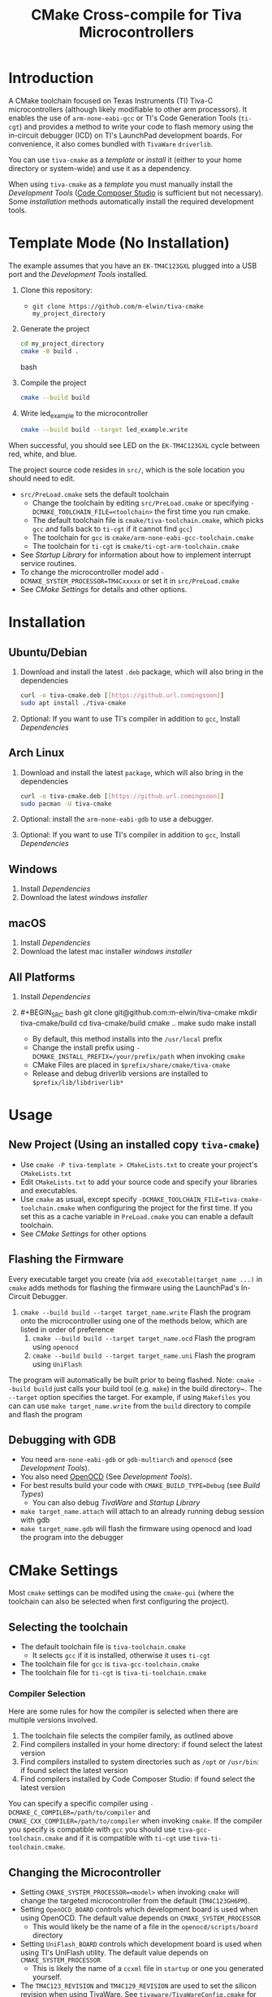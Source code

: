 #+TITLE: CMake Cross-compile for Tiva Microcontrollers
* Introduction
A CMake toolchain focused on Texas Instruments (TI) Tiva-C microcontrollers (although likely modifiable to other arm processors).  
It enables the use of ~arm-none-eabi-gcc~ or TI's Code Generation Tools (~ti-cgt~) and provides a method to write your
code to flash memory using the in-circuit debugger (ICD) on TI's LaunchPad development boards. 
For convenience, it also comes bundled with ~TivaWare~ ~driverlib~.

You can use ~tiva-cmake~ as a [[*Template Mode (No Installation)][template]] or [[*Installation][install]] it (either to your home directory or system-wide) and use it as a dependency. 

When using ~tiva-cmake~ as a [[*Template Mode (No Installation)][template]] you must manually install the [[*Development Tools][Development Tools]] ([[https://www.ti.com/tool/CCSTUDIO][Code Composer Studio]] is sufficient but not necessary).
Some [[*Installation][installation]] methods automatically install the required development tools.

* Template Mode (No Installation)
The example assumes that you have an ~EK-TM4C123GXL~ plugged into a USB port and the [[*Development Tools][Development Tools]] installed.

1. Clone this repository:
   - ~git clone https://github.com/m-elwin/tiva-cmake my_project_directory~
2. Generate the project
   #+BEGIN_SRC bash
   cd my_project_directory
   cmake -B build .
   #+END_SRC bash
3. Compile the project
   #+BEGIN_SRC bash
   cmake --build build 
   #+END_SRC
4. Write led_example to the microcontroller
   #+BEGIN_SRC bash
   cmake --build build --target led_example.write
   #+END_SRC

When successful, you should see LED on the ~EK-TM4C123GXL~ cycle between red, white, and blue.

The project source code resides in ~src/~, which is the sole location you should need to edit.
- ~src/PreLoad.cmake~ sets the default toolchain
  - Change the toolchain by editing ~src/PreLoad.cmake~ or specifying ~-DCMAKE_TOOLCHAIN_FILE=<toolchain>~ the first time you run cmake.
  - The default toolchain file is ~cmake/tiva-toolchain.cmake~, which picks ~gcc~ and falls back to ~ti-cgt~ if it cannot find ~gcc~)
  - The toolchain for ~gcc~ is ~cmake/arm-none-eabi-gcc-toolchain.cmake~
  - The toolchain for ~ti-cgt~ is ~cmake/ti-cgt-arm-toolchain.cmake~
- See [[*Startup Library][Startup Library]] for information about how to implement interrupt service routines.
- To change the microcontroller model add ~-DCMAKE_SYSTEM_PROCESSOR=TM4Cxxxxx~ or set it in ~src/PreLoad.cmake~
- See [[*CMake Settings][CMake Settings]] for details and other options.   


* Installation
** Ubuntu/Debian
1. Download and install the latest ~.deb~ package, which will also bring in the dependencies
   #+BEGIN_SRC bash
   curl -o tiva-cmake.deb [[https://github.url.comingsoon]]
   sudo apt install ./tiva-cmake
   #+END_SRC 
2. Optional: If you want to use TI's compiler in addition to ~gcc~, Install [[*Dependencies][Dependencies]] 

** Arch Linux
1. Download and install the latest ~package~, which will also bring in the dependencies
   #+BEGIN_SRC bash
   curl -o tiva-cmake.deb [[https://github.url.comingsoon]]
   sudo pacman -U tiva-cmake
   #+END_SRC 
2. Optional: install the ~arm-none-eabi-gdb~ to use a debugger. 
3. Optional: If you want to use TI's compiler in addition to ~gcc~, Install [[*Dependencies][Dependencies]]

** Windows
1. Install [[*Dependencies][Dependencies]] 
2. Download the latest [[windows_installer][windows installer]]

** macOS
1. Install [[*Dependencies][Dependencies]]
2. Download the latest mac installer [[windows_installer][windows installer]]

** All Platforms 
1. Install [[*Dependencies][Dependencies]] 
2. #+BEGIN_SRC bash
   git clone git@github.com:m-elwin/tiva-cmake
   mkdir tiva-cmake/build
   cd tiva-cmake/build
   cmake ..
   make 
   sudo make install
   #+END_SRC
   - By default, this method installs into the ~/usr/local~ prefix
   - Change the install prefix using ~-DCMAKE_INSTALL_PREFIX=/your/prefix/path~ when invoking ~cmake~
   - CMake Files are placed in ~$prefix/share/cmake/tiva-cmake~ 
   - Release and debug driverlib versions are installed to ~$prefix/lib/libdriverlib*~



* Usage 
** New Project (Using an installed copy ~tiva-cmake~)
- Use ~cmake -P tiva-template > CMakeLists.txt~ to create your project's ~CMakeLists.txt~
- Edit ~CMakeLists.txt~ to add your source code and specify your libraries and executables.
- Use ~cmake~ as usual, except specify ~-DCMAKE_TOOLCHAIN_FILE=tiva-cmake-toolchain.cmake~ when
  configuring the project for the first time. If you set this as a cache variable in ~PreLoad.cmake~ you
  can enable a default toolchain.
- See [[*CMake Settings][CMake Settings]] for other options

** Flashing the Firmware
Every executable target you create (via ~add_executable(target_name ...)~ in ~cmake~ adds methods for flashing the firmware using the LaunchPad's In-Circuit Debugger.
1. ~cmake --build build --target target_name.write~ Flash the program onto the microcontroller using one of the methods below, which are listed in order of preference
   1. ~cmake --build build --target target_name.ocd~ Flash the program using ~openocd~ 
   2. ~cmake --build build --target target_name.uni~ Flash the program using ~UniFlash~ 
The program will automatically be built prior to being flashed.
Note: ~cmake --build build~ just calls your build tool (e.g. ~make~) in the build directory~. The ~--target~ option specifies the target.
For example, if using ~Makefiles~ you can can use ~make target_name.write~ from the ~build~ directory to compile and flash the program

** Debugging with GDB
- You need ~arm-none-eabi-gdb~ or ~gdb-multiarch~ and ~openocd~ (see [[*Development Tools][Development Tools]]).
- You also need [[https://openocd.org][OpenOCD]] (See [[*Development Tools][Development Tools]]).
- For best results build your code with ~CMAKE_BUILD_TYPE=Debug~ (see [[*Build Types][Build Types]])
  - You can also debug [[*TivaWare Driverlib][TivaWare]] and [[*Startup Library][Startup Library]]
- ~make target_name.attach~ will attach to an already running debug session with gdb
- ~make target_name.gdb~ will flash the firmware using openocd and load the program into the debugger

* CMake Settings
Most ~cmake~ settings can be modifed using the ~cmake-gui~ (where the toolchain can also be selected when first configuring the project). 

** Selecting the toolchain
- The default toolchain file is ~tiva-toolchain.cmake~ 
  - It selects ~gcc~ if it is installed, otherwise it uses ~ti-cgt~
- The toolchain file for ~gcc~ is ~tiva-gcc-toolchain.cmake~ 
- The toolchain file for ~ti-cgt~ is ~tiva-ti-toolchain.cmake~

*** Compiler Selection
Here are some rules for how the compiler is selected when there are multiple versions involved.
1. The toolchain file selects the compiler family, as outlined above
2. Find compilers installed in your home directory: if found select the latest version
3. Find compilers installed to system directories such as ~/opt~ or ~/usr/bin~: if found select the latest version
4. Find compilers installed by Code Composer Studio: if found select the latest version

You can specify a specific compiler using ~-DCMAKE_C_COMPILER=/path/to/compiler~ and ~CMAKE_CXX_COMPILER=/path/to/compiler~ when invoking ~cmake~.
If the compiler you specify is compatible with ~gcc~ you should use ~tiva-gcc-toolchain.cmake~ and if it is compatible with ~ti-cgt~ use
~tiva-ti-toolchain.cmake~.


** Changing the Microcontroller
- Setting ~CMAKE_SYSTEM_PROCESSOR=<model>~ when invoking ~cmake~ will change the targeted microcontroller from the default (~TM4C123GH6PM~).
- Setting ~OpenOCD_BOARD~ controls which development board is used when using OpenOCD. The default value depends on ~CMAKE_SYSTEM_PROCESSOR~
  - This would likely be the name of a file in the ~openocd/scripts/board~ directory
- Setting ~UniFlash_BOARD~ controls which development board is used when using TI's UniFlash utility.  The default value depends on ~CMAKE_SYSTEM_PROCESSOR~
  - This is likely the name of a ~ccxml~ file in ~startup~ or one you generated yourself.
- The ~TM4C123_REVISION~ and ~TM4C129_REVISION~ are used to set the silicon revision when using TivaWare. See ~tivaware/TivaWareConfig.cmake~ for details.

** Build Types
- CMake defaults to ~CMAKE_BUILD_TYPE=""~ which does not set any compiler flags (other than those necessary for cross compiling)
  - This mode is useful if you want complete control over flags
- For convenience, The template ~CMakeLists.txt~ file defaults the build type to ~Debug~.
  - Debug-level optimizations ~-Og~ are turned on for ~gcc~, as the [[https://gcc.gnu.org/onlinedocs/gcc/Optimize-Options.html][gcc manual]] recommends this debug level.  
  - The blank (~""~) build type does not specify an optimization level.
** Executable Adding  
By default ~TivaCMake~ overrides the built in ~add_executable~ with a macro that
sets up the targets enabling write to flash.  You can disable this behavior by
setting ~TivaCMake_AddExecutable~ to ~OFF~. You can then add the writes on
a per-executable basis using ~tiva_cmake_add~ and providing the executable target name.

* TivaWare Driverlib
TI has released TivaWare ~driverlib~ under a BSD license and this project redistributes it under that license in the ~driverlib~ directory.
By default, ~tiva-cmake~ uses it's own bundled version of ~driverlib~. To use driverlib:

#+BEGIN_SRC
include(TivaCMake)
# ...
target_link_libraries(mytarget TivaCMake::driverlib)
#+END_SRC

The ~driverlib~ library can also be found without the other parts of ~TivaCMake~ using ~find_package(TivaWare)~

By default, the project links against the release version of ~driverlib~. If you would like to build against the debugging version of ~driverlib~
set ~DRIVERLIB_DEBUG=ON~.

* Startup Library
The startup library contains code that runs before ~main()~ to initialize the microcontroller,
the linker scripts, and the interrupt vector table.  This code differs between microcontroller models
and is stored in ~startup/<model>~.  

The startup code is different than the code provided by TI and is designed to make development easier. 
1. To define an interrupt in your code, simply declare a function with the name of that interrupt, no need to modify the startup library
   - The naming scheme can be derived from the Exception and Interrupt tables in the TI Datasheet (Table 2-8 and Table 2-9)
     - Name is derived from ~Exception Type~ for exceptions and ~Description~ for regular interrupts
     - "16/32-Bit" is removed
     - "32/64-Bit" becomes W (for wide)
     - Flash Memory Control and EEPROM Control becomes FlashAndEEPROM
     - Remove all terms in parenthesis
     - Remove all non-alpha-numeric characters
     - Replace greek letter $\mu$ with a u
     - Append ISR
   - For example 
     - "Non-Maskable Interrupt (NMI)" becomes ~NonMaskableInterruptISR~
     - "16/32-Bit Timer 0A" becomes ~Timer0AISR~
2. By default, all ISRs (except ~Reset~) are aliased to ~DefaultISR~, a function that does nothing. By providing your own definition for ~DefaultISR~ you
   can modify that this default behavior.  Even if you don't enable interrupts, fault ISRs can still be triggered.

It may be beneficial to modify the startup code directly in your project, in which case simply omit ~TivaCMake::startup~ from the target link libraries.
You can make basic changes to the stack and heap sizes using options for the compiler, but such changes may also require editing the linker scripts.
See compiler documentation for details.

* Development Tools
Installing [[https://www.ti.com/tool/CCSTUDIO][Code Composer Studio]] provides everything needed to build and flash your program.
However, Code Composer Studio is a large program and it may be desirable to obtain your tools elsewhere.

** GNU GCC Toolchain
To use ~gcc~ you need the ~arm-none-eabi~ toolchain with the ~newlib~ C library and optionally (for debugging)
either ~multiarch gdb~ or ~arm-none-eabi-gdb~. Code composer studio comes bundled with ~gcc~, but it is usally an older version.
*** Ubuntu
The necessary files can be installed from ~apt~ (including ~gdb~).
~sudo apt install  gcc-arm-none-eabi libnewlib-arm-none-eabi gdb-multiarch~
*** Arch Linux
The necessary files can be installed via ~pacman~ (including ~gdb~).
~sudo pacman -S arm-none-eabi-gcc arm-none-eabi-newlib arm-none-eabi-gdb~

*** Other
If the toolchain is unavailable in your package manager it can be [[https://developer.arm.com/tools-and-software/open-source-software/developer-tools/gnu-toolchain/gnu-rm/downloads][downloaded directly from arm]]
- On Linux, move the tarball you downloaded either to ~/opt~ or to ~/home/$(whoami)~ and upack it with ~tar xf~.
- Installers are also provided for Windows and macOS.

** TI Tools (Without Code Composer Studio)
You can install TI's compiler and flash tool indepedently of Code Composer Studio 
1. [[http://www.ti.com/tool/ARM-CGT][ARM-CGT (TI's arm compiler)]]
   On Linux, install either to ~/opt~ or ~/home/$(whoami)~, keeping the default subdirectory name ~ti-cgt-arm_...etc...~.
2. [[http://www.ti.com/tool/UNIFLASH][UNIFLASH]]
   Install to either ~/opt~ or ~/home/$whoami~
   - ~openocd~ is better supported than the independently installed uniflash tool.
** Flash Tools
You can use uniflash (which comes with Code Composer Studio) or [[https://openocd.org][openocd]] (which may be available via your package manager).
* Microcontroller Support
The code has only been tested with the ~EK-TM4C123GXL~ LaunchPad. Therefore some options are specific to the ~TM4C123GH6PM~ microcontroller
and must be modified for other microcontrollers (issues/pull requests welcome)

*** Required Changes
To support another microcontrollers a few additions are needed
- Compiler options that are dependent on microcontroller model are set in ~/cmake/Platform/Generic-<compilerID>-<model>.cmake~, 
  where ~<compilerID>~ is ~GCC~ or ~TI~ and ~<model>~ is the microcontroller model. These files are automatically loaded by CMake.
  - Good defaults for compiler options can be obtained from Code Composer studio
    either by viewing the compile options in a project or reading the provided [[*Automatic Generation of Startup Library][targetDB files]].
- Startup code is stored in ~lib/<model>-<compilerID>.c~
  - The interrupt vector table (see [[*Startup Library][Startup Library]]) likely requires adjustment.
- Linker scripts for ~gcc~ are stored in ~lib/<model>-GCC.lds~  and ~/lib/<model>-TI.cmd~ 
  - Memory locations likely differ between microcontroller models and so the linker scripts should be adjusted.
- The startup code and linker scripts incorporated via ~target_link_libraries(<my_target> ${STARTUP_LIBRARIES})~. You can
  omit this line to use your own startup code or linker scripts in your own projects.
- Edit ~cmake/FindOpenOCD.cmake~ to add support for flashing different development boards. 
- To use ~uniflash~ the proper ~ccxml~ files must be generated.  I've included a few already.  To generate the best way is to
  1. Download [[https://www.ti.com/tool/UNIFLASH][UNIFLASH]]
  2. When you run UNIFLASH, choose the development board that you want, then click start.  At the top of the next window is a link to save the ~ccxml~ file.
  3. Add the ~ccxml~ file to this repository.  
  4. It is theoretically possible to generate these files using the uniflash command line example.  
*** Automatic Generation of Startup Library
- Future work will use TI's targetDB files, which provide information about MCU's including peripheral layout and compiler flags to automatically generate
  startup files. The generated startup files will then be included in this repository, to avoid a hard dependency on Code Composer Studio
- The targetDB ffiles and are distributed with Code Composer Studio and located in the ~ccs/ccs_base/common/targetdb~ directory.
  - ~targetdb/devices~ contains the ~<model>.xml~ files, which seem to be the main file for each chip.





